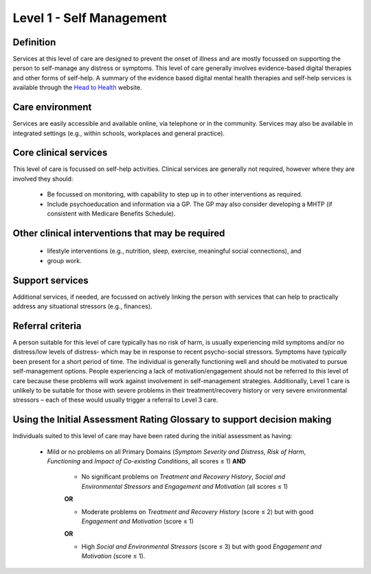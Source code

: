 Level 1 - Self Management
===========================

Definition
------------

Services at this level of care are designed to prevent the onset of illness and are mostly focussed on supporting the person to self-manage any distress or symptoms. This level of care generally involves evidence-based digital therapies and other forms of self-help. A summary of the evidence based digital mental health therapies and self-help services is available through the `Head to Health <https://headtohealth.gov.au/>`_ website.

Care environment
------------------

Services are easily accessible and available online, via telephone or in the community. Services may also be available in integrated settings (e.g., within schools, workplaces and general practice).

Core clinical services
-----------------------

This level of care is focussed on self-help activities. Clinical services are generally not required, however where they are involved they should:

   * Be focussed on monitoring, with capability to step up in to other interventions as required.

   * Include psychoeducation and information via a GP. The GP may also consider developing a MHTP (if consistent with Medicare Benefits Schedule).


Other clinical interventions that may be required
---------------------------------------------------

   * lifestyle interventions (e.g., nutrition, sleep, exercise, meaningful social connections), and

   * group work.


Support services
------------------

Additional services, if needed, are focussed on actively linking the person with services that can help to practically address any situational stressors (e.g., finances).

Referral criteria
-------------------

A person suitable for this level of care typically has no risk of harm, is usually experiencing mild symptoms and/or no distress/low levels of distress- which may be in response to recent psycho-social stressors. Symptoms have *typically* been present for a short period of time. The individual is generally functioning well and should be motivated to pursue self-management options. People experiencing a lack of motivation/engagement should not be referred to this level of care because these problems will work against involvement in self-management strategies. Additionally, Level 1 care is unlikely to be suitable for those with severe problems in their treatment/recovery history or
very severe environmental stressors – each of these would usually trigger a referral to Level 3 care.

Using the Initial Assessment Rating Glossary to support decision making
-------------------------------------------------------------------------

Individuals suited to this level of care may have been rated during the initial assessment as having:

   * Mild or no problems on all Primary Domains (*Symptom Severity and Distress*, *Risk of Harm*, *Functioning* and *Impact of Co-existing Conditions*, all scores ≤ 1) **AND**
   
      * No significant problems on *Treatment and Recovery History*, *Social and Environmental Stressors* and *Engagement and Motivation* (all scores ≤ 1)

      **OR**

      * Moderate problems on *Treatment and Recovery History* (score ≤ 2) but with good *Engagement and Motivation* (score ≤ 1) 

      **OR**

      * High *Social and Environmental Stressors* (score ≤ 3) but with good *Engagement and Motivation* (score ≤ 1).

